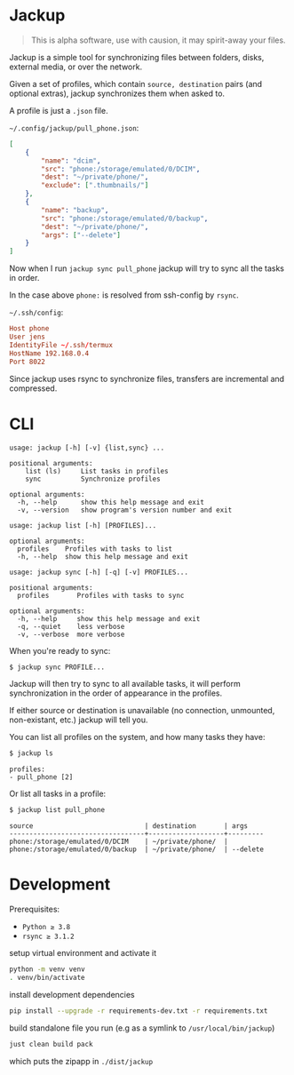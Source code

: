 * Jackup
#+begin_quote
This is alpha software, use with causion, it may spirit-away your files.
#+end_quote

Jackup is a simple tool for synchronizing files between folders, disks, external media, or over
the network.

Given a set of profiles, which contain =source, destination= pairs (and optional extras),
jackup synchronizes them when asked to.

A profile is just a =.json= file.

=~/.config/jackup/pull_phone.json=:
#+begin_src json
[
    {
        "name": "dcim",
        "src": "phone:/storage/emulated/0/DCIM",
        "dest": "~/private/phone/",
        "exclude": [".thumbnails/"]
    },
    {
        "name": "backup",
        "src": "phone:/storage/emulated/0/backup",
        "dest": "~/private/phone/",
        "args": ["--delete"]
    }
]
#+end_src
Now when I run =jackup sync pull_phone= jackup will try to sync all the tasks in order.

In the case above =phone:= is resolved from ssh-config by =rsync=.

=~/.ssh/config=:
#+begin_src conf
Host phone
User jens
IdentityFile ~/.ssh/termux
HostName 192.168.0.4
Port 8022
#+end_src
Since jackup uses rsync to synchronize files, transfers are incremental and compressed.
* CLI
#+begin_example
usage: jackup [-h] [-v] {list,sync} ...

positional arguments:
    list (ls)     List tasks in profiles
    sync          Synchronize profiles

optional arguments:
  -h, --help      show this help message and exit
  -v, --version   show program's version number and exit
#+end_example
#+begin_example
usage: jackup list [-h] [PROFILES]...

optional arguments:
  profiles    Profiles with tasks to list
  -h, --help  show this help message and exit
#+end_example
#+begin_example
usage: jackup sync [-h] [-q] [-v] PROFILES...

positional arguments:
  profiles       Profiles with tasks to sync

optional arguments:
  -h, --help     show this help message and exit
  -q, --quiet    less verbose
  -v, --verbose  more verbose
#+end_example

When you're ready to sync:
#+begin_src bash
$ jackup sync PROFILE...
#+end_src

Jackup will then try to sync to all available tasks, it will perform synchronization in the
order of appearance in the profiles.

If either source or destination is unavailable (no connection, unmounted, non-existant, etc.)
jackup will tell you.

You can list all profiles on the system, and how many tasks they have:
#+begin_src bash
$ jackup ls
#+end_src

#+begin_example
profiles:
- pull_phone [2]
#+end_example

Or list all tasks in a profile:
#+begin_src bash
$ jackup list pull_phone
#+end_src

#+begin_example
source                            | destination       | args
----------------------------------+-------------------+---------
phone:/storage/emulated/0/DCIM    | ~/private/phone/  |
phone:/storage/emulated/0/backup  | ~/private/phone/  | --delete
#+end_example
* Development
Prerequisites:
- =Python ≥ 3.8=
- =rsync ≥ 3.1.2=

setup virtual environment and activate it
#+begin_src bash
python -m venv venv
. venv/bin/activate
#+end_src

install development dependencies
#+begin_src bash
pip install --upgrade -r requirements-dev.txt -r requirements.txt
#+end_src

build standalone file you run (e.g as a symlink to =/usr/local/bin/jackup=)
#+begin_src bash
just clean build pack
#+end_src

which puts the zipapp in =./dist/jackup=
